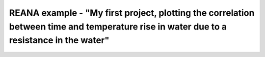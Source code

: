 ====================================
 REANA example - "My first project, plotting the correlation between time and temperature rise in water due to a resistance in the water"
====================================
